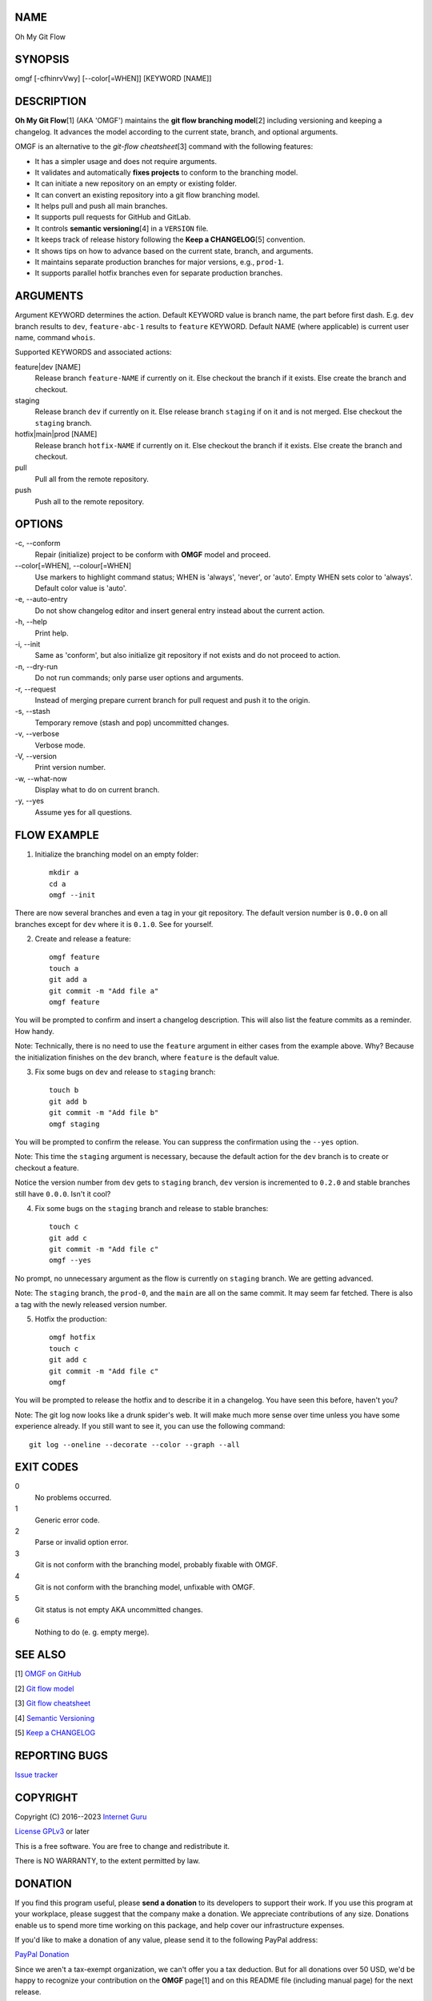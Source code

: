 NAME
====

Oh My Git Flow


SYNOPSIS
========

omgf [-cfhinrvVwy] [--color[=WHEN]] [KEYWORD [NAME]]


DESCRIPTION
===========

**Oh My Git Flow**\ [1] (AKA 'OMGF') maintains the **git flow branching model**\ [2] including versioning and keeping a changelog. It advances the model according to the current state, branch, and optional arguments.

OMGF is an alternative to the *git-flow cheatsheet*\ [3] command with the following features:

* It has a simpler usage and does not require arguments.

* It validates and automatically **fixes projects** to conform to the branching model.

* It can initiate a new repository on an empty or existing folder.

* It can convert an existing repository into a git flow branching model.

* It helps pull and push all main branches.

* It supports pull requests for GitHub and GitLab.

* It controls **semantic versioning**\ [4] in a ``VERSION`` file.

* It keeps track of release history following the **Keep a CHANGELOG**\ [5] convention.

* It shows tips on how to advance based on the current state, branch, and arguments.

* It maintains separate production branches for major versions, e.g., ``prod-1``.

* It supports parallel hotfix branches even for separate production branches.


ARGUMENTS
=========

Argument KEYWORD determines the action. Default KEYWORD value is branch name, the part before first dash. E.g. ``dev`` branch results to ``dev``, ``feature-abc-1`` results to ``feature`` KEYWORD. Default NAME (where applicable) is current user name, command ``whois``.

Supported KEYWORDS and associated actions:

feature|dev [NAME]
    Release branch ``feature-NAME`` if currently on it.
    Else checkout the branch if it exists.
    Else create the branch and checkout.

staging
    Release branch ``dev`` if currently on it.
    Else release branch ``staging`` if on it and is not merged.
    Else checkout the ``staging`` branch.

hotfix|main|prod [NAME]
    Release branch ``hotfix-NAME`` if currently on it.
    Else checkout the branch if it exists.
    Else create the branch and checkout.

pull
    Pull all from the remote repository.

push
    Push all to the remote repository.


OPTIONS
=======

\-c, --conform
    Repair (initialize) project to be conform with **OMGF** model and proceed.

\--color[=WHEN], --colour[=WHEN]
    Use markers to highlight command status; WHEN is 'always', 'never', or 'auto'. Empty WHEN sets color to 'always'. Default color value is 'auto'.

\-e, --auto-entry
    Do not show changelog editor and insert general entry instead about the current action.

\-h, --help
    Print help.

\-i, --init
    Same as 'conform', but also initialize git repository if not exists and do not proceed to action.

\-n, --dry-run
    Do not run commands; only parse user options and arguments.

\-r, --request
    Instead of merging prepare current branch for pull request and push it to the origin.

\-s, --stash
    Temporary remove (stash and pop) uncommitted changes.

\-v, --verbose
    Verbose mode.

\-V, --version
    Print version number.

\-w, --what-now
    Display what to do on current branch.

\-y, --yes
    Assume yes for all questions.


FLOW EXAMPLE
============

1. Initialize the branching model on an empty folder::

    mkdir a
    cd a
    omgf --init

There are now several branches and even a tag in your git repository. The default version number is ``0.0.0`` on all branches except for ``dev`` where it is ``0.1.0``. See for yourself.

2. Create and release a feature::

    omgf feature
    touch a
    git add a
    git commit -m "Add file a"
    omgf feature

You will be prompted to confirm and insert a changelog description. This will also list the feature commits as a reminder. How handy.

Note: Technically, there is no need to use the ``feature`` argument in either cases from the example above. Why? Because the initialization finishes on the ``dev`` branch, where ``feature`` is the default value.

3. Fix some bugs on ``dev`` and release to ``staging`` branch::

    touch b
    git add b
    git commit -m "Add file b"
    omgf staging

You will be prompted to confirm the release. You can suppress the confirmation using the ``--yes`` option.

Note: This time the ``staging`` argument is necessary, because the default action for the ``dev`` branch is to create or checkout a feature.

Notice the version number from ``dev`` gets to ``staging`` branch, ``dev`` version is incremented to ``0.2.0`` and stable branches still have ``0.0.0``. Isn't it cool?

4. Fix some bugs on the ``staging`` branch and release to stable branches::

    touch c
    git add c
    git commit -m "Add file c"
    omgf --yes

No prompt, no unnecessary argument as the flow is currently on ``staging`` branch. We are getting advanced.

Note: The ``staging`` branch, the ``prod-0``, and the ``main`` are all on the same commit. It may seem far fetched. There is also a tag with the newly released version number.

5. Hotfix the production::

    omgf hotfix
    touch c
    git add c
    git commit -m "Add file c"
    omgf

You will be prompted to release the hotfix and to describe it in a changelog. You have seen this before, haven't you?

Note: The git log now looks like a drunk spider's web. It will make much more sense over time unless you have some experience already. If you still want to see it, you can use the following command::

    git log --oneline --decorate --color --graph --all


EXIT CODES
==========

0
    No problems occurred.
1
    Generic error code.
2
    Parse or invalid option error.
3
    Git is not conform with the branching model, probably fixable with OMGF.
4
    Git is not conform with the branching model, unfixable with OMGF.
5
    Git status is not empty AKA uncommitted changes.
6
    Nothing to do (e. g. empty merge).


SEE ALSO
========

[1] `OMGF on GitHub <https://github.com/InternetGuru/omgf/>`__

[2] `Git flow model <https://nvie.com/posts/a-successful-git-branching-model/>`__

[3] `Git flow cheatsheet <https://danielkummer.github.io/git-flow-cheatsheet/>`__

[4] `Semantic Versioning <https://semver.org/>`__

[5] `Keep a CHANGELOG <https://keepachangelog.com/en/0.3.0/>`__


REPORTING BUGS
==============

`Issue tracker <https://github.com/InternetGuru/omgf/issues>`__


COPYRIGHT
=========

Copyright (C) 2016--2023 `Internet Guru <https://www.internetguru.io>`__

`License GPLv3 <https://www.gnu.org/licenses/gpl-3.0.html>`__ or later

This is a free software. You are free to change and redistribute it.

There is NO WARRANTY, to the extent permitted by law.


DONATION
========

If you find this program useful, please **send a donation** to its developers
to support their work. If you use this program at your workplace, please
suggest that the company make a donation. We appreciate contributions of any
size. Donations enable us to spend more time working on this package, and help
cover our infrastructure expenses.

If you'd like to make a donation of any value, please send it to the following
PayPal address:

`PayPal Donation <https://www.paypal.com/cgi-bin/webscr?cmd=__s-xclick&hosted__button__id=G6A49JPWQKG7A>`__

Since we aren't a tax-exempt organization, we can't offer you a tax deduction.
But for all donations over 50 USD, we'd be happy to recognize your
contribution on the **OMGF** page[1] and on this README file (including manual
page) for the next release.

We are also happy to consider making particular improvements or changes, or
giving specific technical assistance, in return for a substantial donation
over 100 USD. If you would like to discuss this possibility, write us at
info@internetguru.io.

Another possibility is to pay a software maintenance fee. Again, write us
about this at info@internetguru.io to discuss how much you want to pay and how
much maintenance we can offer in return.

Thanks for your support!


DONORS
======

`Faculty of Information Technology, CTU Prague <https://www.fit.cvut.cz/en>`__

`WebExpo Conference, Prague <https://webexpo.net/>`__

`DATAMOLE, data mining & machine learning <https://www.datamole.cz/>`__


AUTHORS
=======

-  Pavel Petrzela, paulo@internetguru.io

-  George J. Pavelka, george@internetguru.io
